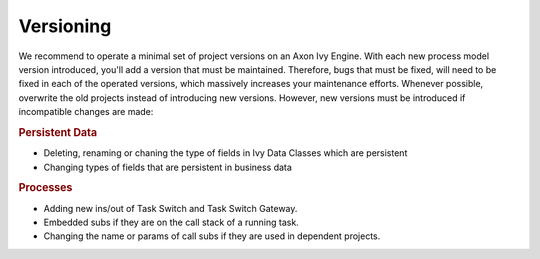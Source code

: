 .. _deployment-versioning:

Versioning
^^^^^^^^^^

We recommend to operate a minimal set of project versions on an Axon Ivy Engine.
With each new process model version introduced, you'll add a version that must
be maintained. Therefore, bugs that must be fixed, will need to be fixed in each
of the operated versions, which massively increases your maintenance efforts.
Whenever possible, overwrite the old projects instead of introducing new
versions. However, new versions must be introduced if incompatible changes are
made:

.. rubric:: Persistent Data

* Deleting, renaming or chaning the type of fields in Ivy Data Classes which are persistent
* Changing types of fields that are persistent in business data


.. rubric:: Processes

* Adding new ins/out of Task Switch and Task Switch Gateway.
* Embedded subs if they are on the call stack of a running task.
* Changing the name or params of call subs if they are used in dependent projects.
